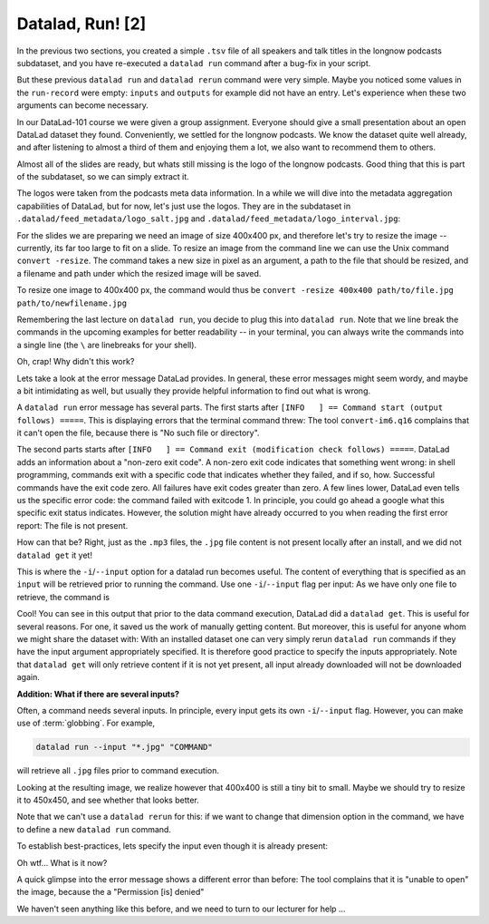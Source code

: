 Datalad, Run! [2]
-----------------

In the previous two sections, you created a simple ``.tsv`` file of all
speakers and talk titles in the longnow podcasts subdataset, and you have
re-executed a ``datalad run`` command after a bug-fix in your script.

But these previous ``datalad run`` and ``datalad rerun`` command were very simple.
Maybe you noticed some values in the ``run-record`` were empty:
``inputs`` and ``outputs`` for example did not have an entry. Let's experience when
these two arguments can become necessary.

In our DataLad-101 course we were given a group assignment. Everyone should
give a small presentation about an open DataLad dataset they found. Conveniently,
we settled for the longnow podcasts. We know the dataset quite well already,
and after listening to almost a third of them and enjoying them a lot,
we also want to recommend them to others.

Almost all of the slides are ready, but whats still missing is the logo of the
longnow podcasts. Good thing that this is part of the subdataset, so we can simply
extract it.

The logos were taken from the podcasts meta data information. In a while we
will dive into the metadata aggregation capabilities of DataLad, but for now, let's just
use the logos. They are in the subdataset in
``.datalad/feed_metadata/logo_salt.jpg`` and ``.datalad/feed_metadata/logo_interval.jpg``:

.. runrecord:: _examples/DL-101-110-101
   :language: console
   :workdir: dl-101/DataLad-101

   $ ls recordings/longnow/.datalad/feed_metadata/*jpg

For the slides we are preparing we need an image of size 400x400 px, and therefore
let's try to resize the image -- currently, its far too large to fit on a slide.
To resize an image from the command line we can use the Unix command ``convert -resize``.
The command takes a new size in pixel as an argument, a path to the file that should be
resized, and a filename and path under which the resized image will be saved.

To resize one image to 400x400 px, the command would thus be
``convert -resize 400x400 path/to/file.jpg path/to/newfilename.jpg``

Remembering the last lecture on ``datalad run``, you decide to plug this into
``datalad run``. Note that we line break the commands in the upcoming examples
for better readability -- in your terminal, you can always write the commands into
a single line (the ``\`` are linebreaks for your shell).

.. runrecord:: _examples/DL-101-110-102
   :language: console
   :workdir: dl-101/DataLad-101
   :emphasize-lines: 4

   $ datalad run -m "Resize logo for slides" \
   "convert -resize 400x400 recordings/longnow/.datalad/feed_metadata/logo_salt.jpg recordings/salt_logo_small.jpg"

Oh, crap! Why didn't this work?

Lets take a look at the error message DataLad provides. In general, these error messages
might seem wordy, and maybe a bit intimidating as well, but usually they provide helpful
information to find out what is wrong.

A ``datalad run`` error message has several parts. The first starts after
``[INFO   ] == Command start (output follows) =====``. This is displaying errors that the
terminal command threw: The tool ``convert-im6.q16`` complains that it can't open
the file, because there is "No such file or directory".

The second parts starts after ``[INFO   ] == Command exit (modification check follows) =====``.
DataLad adds an information about a "non-zero exit code". A non-zero exit code indicates
that something went wrong: in shell programming, commands exit with a specific code that indicates
whether they failed, and if so, how. Successful commands have the exit code zero. All failures
have exit codes greater than zero. A few lines lower, DataLad even tells us the specific error
code: the command failed with exitcode 1. In principle, you could go ahead a google what this
specific exit status indicates. However, the solution might have already occurred to you when
reading the first error report: The file is not present.

How can that be? Right, just as the ``.mp3`` files, the ``.jpg`` file content is not present
locally after an install, and we did not ``datalad get`` it yet!

This is where the ``-i``/``--input`` option for a datalad run becomes useful.
The content of everything that is specified as an ``input`` will be retrieved
prior to running the command. Use one ``-i``/``--input`` flag per input: As we have only
one file to retrieve, the command is

.. runrecord:: _examples/DL-101-110-103
   :language: console
   :workdir: dl-101/DataLad-101
   :emphasize-lines: 8, 11, 16
   :realcommand: datalad run --input "recordings/longnow/.datalad/feed_metadata/logo_salt.jpg" "convert -resize 400x400 recordings/longnow/.datalad/feed_metadata/logo_salt.jpg recordings/salt_logo_small.jpg"

   $ datalad run -m "Resize logo for slides" \
   --input "recordings/longnow/.datalad/feed_metadata/logo_salt.jpg" \
   "convert -resize 400x400 recordings/longnow/.datalad/feed_metadata/logo_salt.jpg recordings/salt_logo_small.jpg"
   # or shorter:
   $ datalad run -m "Resize logo for slides" \
   -i "recordings/longnow/.datalad/feed_metadata/logo_salt.jpg" \
   "convert -resize 400x400 recordings/longnow/.datalad/feed_metadata/logo_salt.jpg recordings/salt_logo_small.jpg"


Cool! You can see in this output that prior to the data command execution, DataLad did a ``datalad get``.
This is useful for several reasons. For one, it saved us the work of manually
getting content. But moreover, this is useful for anyone whom we might share the
dataset with: With an installed dataset one can very simply rerun ``datalad run`` commands
if they have the input argument appropriately specified. It is therefore good practice to
specify the inputs appropriately. Note that ``datalad get`` will only retrieve content if
it is not yet present, all input already downloaded will not be downloaded again.

.. container:: toggle

   .. container:: header

      **Addition: What if there are several inputs?**

   Often, a command needs several inputs. In principle, every input gets its own ``-i``/``--input``
   flag. However, you can make use of :term:`globbing`. For example,

   .. code-block:: bash

      datalad run --input "*.jpg" "COMMAND"

   will retrieve all ``.jpg`` files prior to command execution.

Looking at the resulting image, we realize however that 400x400 is still a tiny bit to small.
Maybe we should try to resize it to 450x450, and see whether that looks better.

Note that we can't use a ``datalad rerun`` for this: if we want to change that dimension option
in the command, we have to define a new ``datalad run`` command.

To establish best-practices, lets specify the input even though it is already present:


.. runrecord:: _examples/DL-101-110-104
   :language: console
   :workdir: dl-101/DataLad-101
   :emphasize-lines: 10
   :realcommand: datalad run --input "recordings/longnow/.datalad/feed_metadata/logo_salt.jpg" "convert -resize 450x450 recordings/longnow/.datalad/feed_metadata/logo_salt.jpg recordings/salt_logo_small.jpg"

   $ datalad run -m "Resize logo for slides" \
   --input "recordings/longnow/.datalad/feed_metadata/logo_salt.jpg" \
   "convert -resize 450x450 recordings/longnow/.datalad/feed_metadata/logo_salt.jpg recordings/salt_logo_small.jpg"
   # or shorter:
   $ datalad run -m "Resize logo for slides" \
   -i "recordings/longnow/.datalad/feed_metadata/logo_salt.jpg" \
   "convert -resize 450x450 recordings/longnow/.datalad/feed_metadata/logo_salt.jpg recordings/salt_logo_small.jpg"


Oh wtf... What is it now?

A quick glimpse into the error message shows a different error than before:
The tool complains that it is "unable to open" the image, because the a "Permission [is] denied"

We haven't seen anything like this before, and we need to turn to our lecturer for help ...